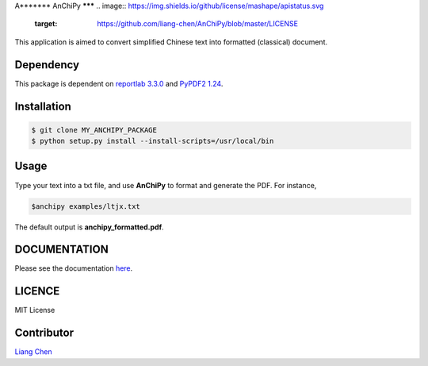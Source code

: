 A*******
AnChiPy
*******
.. image:: https://img.shields.io/github/license/mashape/apistatus.svg
	   :target: https://github.com/liang-chen/AnChiPy/blob/master/LICENSE

This application is aimed to convert simplified Chinese text into formatted (classical) document.

==========
Dependency
==========

This package is dependent on `reportlab 3.3.0`_ and `PyPDF2 1.24`_.

.. _reportlab 3.3.0: https://pypi.python.org/pypi/reportlab/3.3.0
.. _PyPDF2 1.24: https://pypi.python.org/pypi/PyPDF2/1.24

============
Installation
============

.. code-block:: bash
    
    $ git clone MY_ANCHIPY_PACKAGE
    $ python setup.py install --install-scripts=/usr/local/bin

=====
Usage
=====

Type your text into a txt file, and use **AnChiPy** to format and generate the PDF. For instance,

.. code-block:: bash

    $anchipy examples/ltjx.txt  

The default output is **anchipy_formatted.pdf**.

.. image:: https://github.com/liang-chen/AnChiPy/blob/master/examples/image.png
   :target: https://github.com/liang-chen/AnChiPy/blob/master/anchipy_formatted.pdf
	   
=============
DOCUMENTATION
=============
Please see the documentation `here <http://liang-chen.github.io/AnChiPy>`_. 

=======
LICENCE
=======
MIT License

===========
Contributor
===========
`Liang Chen <chen348@indiana.edu>`_
